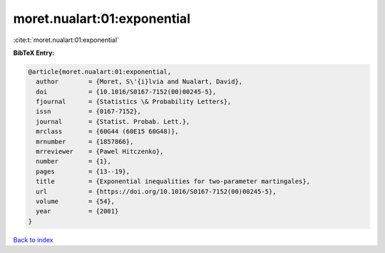 moret.nualart:01:exponential
============================

:cite:t:`moret.nualart:01:exponential`

**BibTeX Entry:**

.. code-block:: bibtex

   @article{moret.nualart:01:exponential,
     author        = {Moret, S\'{i}lvia and Nualart, David},
     doi           = {10.1016/S0167-7152(00)00245-5},
     fjournal      = {Statistics \& Probability Letters},
     issn          = {0167-7152},
     journal       = {Statist. Probab. Lett.},
     mrclass       = {60G44 (60E15 60G48)},
     mrnumber      = {1857866},
     mrreviewer    = {Pawel Hitczenko},
     number        = {1},
     pages         = {13--19},
     title         = {Exponential inequalities for two-parameter martingales},
     url           = {https://doi.org/10.1016/S0167-7152(00)00245-5},
     volume        = {54},
     year          = {2001}
   }

`Back to index <../By-Cite-Keys.html>`_
